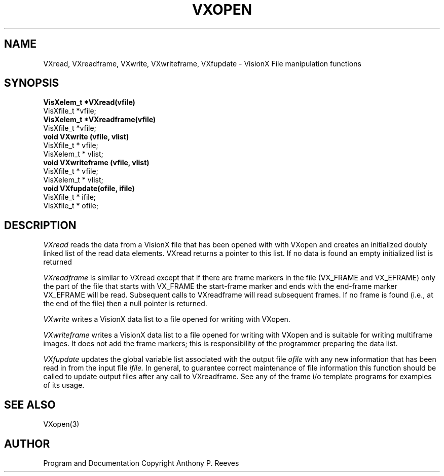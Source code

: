 .TH VXOPEN 3  VisionX "A.P. Reeves" "VisionX USER\'S MANUAL"
.SH NAME
VXread, VXreadframe, VXwrite, VXwriteframe, VXfupdate  \- VisionX  File manipulation functions 
.SH SYNOPSIS
.nf
.B
VisXelem_t *VXread(vfile)
VisXfile_t *vfile;
.B
VisXelem_t *VXreadframe(vfile)
VisXfile_t *vfile;
.B
void VXwrite (vfile, vlist)
VisXfile_t * vfile;
VisXelem_t * vlist;
.B
void VXwriteframe (vfile, vlist)
VisXfile_t * vfile;
VisXelem_t * vlist;
.B
void VXfupdate(ofile, ifile)
VisXfile_t * ifile;
VisXfile_t * ofile;


.SH DESCRIPTION
.I 
VXread
reads the data from a VisionX file that has been opened with
with VXopen and creates an initialized  doubly linked list of the read
data elements. VXread returns a pointer to this list.
If no data is found an empty initialized list is returned
.PP
.I
VXreadframe
is similar to VXread except that if there are frame markers
in the file (VX_FRAME and VX_EFRAME) only the part of the
file that starts with VX_FRAME the start-frame marker and
ends with the end-frame marker VX_EFRAME will be read.
Subsequent calls to VXreadframe will  read subsequent frames.
If no frame is found (i.e., at the end of the file) then 
a null pointer is returned.
.PP
.I 
VXwrite
writes a VisionX data list to a file opened for writing with VXopen.
.PP
.I 
VXwriteframe
writes a VisionX data list to a file opened for writing with VXopen
and is suitable for writing multiframe images. It does not add
the frame markers; this is responsibility of the programmer preparing
the data list.
.PP
.I
VXfupdate
updates the global variable list associated with the output file
.I ofile
with any new information that has been read in from the input
file
.I ifile. 
In general, to guarantee correct maintenance of file information
this function should be called to update output files
after any call to VXreadframe. See any of the frame i/o template
programs for examples of its usage.
.SH SEE ALSO
VXopen(3)

.SH AUTHOR
Program and Documentation Copyright Anthony P. Reeves
